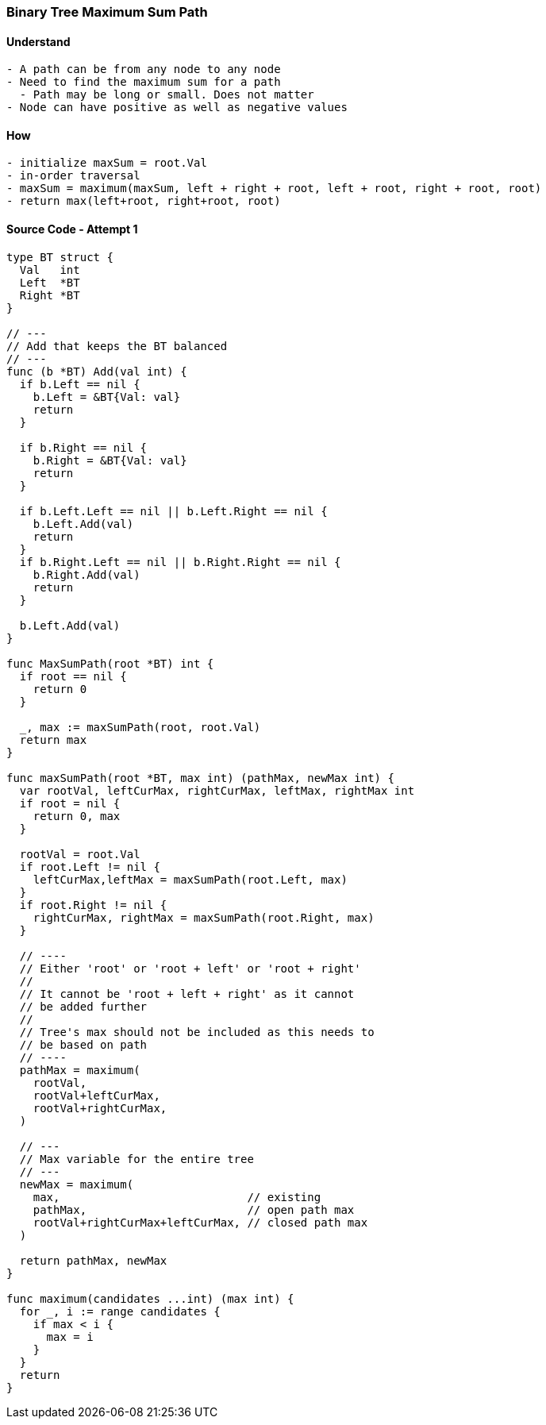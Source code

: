 === Binary Tree Maximum Sum Path

==== Understand
[source, bash]
----
- A path can be from any node to any node
- Need to find the maximum sum for a path
  - Path may be long or small. Does not matter
- Node can have positive as well as negative values
----

==== How
[source, bash]
----
- initialize maxSum = root.Val
- in-order traversal
- maxSum = maximum(maxSum, left + right + root, left + root, right + root, root)
- return max(left+root, right+root, root)
----

==== Source Code - Attempt 1
[source, go]
----
type BT struct {
  Val   int
  Left  *BT
  Right *BT
}

// ---
// Add that keeps the BT balanced
// ---
func (b *BT) Add(val int) {
  if b.Left == nil {
    b.Left = &BT{Val: val}
    return
  }
  
  if b.Right == nil {
    b.Right = &BT{Val: val}
    return
  }
  
  if b.Left.Left == nil || b.Left.Right == nil {
    b.Left.Add(val)
    return
  }
  if b.Right.Left == nil || b.Right.Right == nil {
    b.Right.Add(val)
    return
  }
  
  b.Left.Add(val)
}

func MaxSumPath(root *BT) int {
  if root == nil {
    return 0
  }
  
  _, max := maxSumPath(root, root.Val)
  return max
}

func maxSumPath(root *BT, max int) (pathMax, newMax int) {
  var rootVal, leftCurMax, rightCurMax, leftMax, rightMax int
  if root = nil {
    return 0, max  
  }

  rootVal = root.Val
  if root.Left != nil {
    leftCurMax,leftMax = maxSumPath(root.Left, max)
  }
  if root.Right != nil {
    rightCurMax, rightMax = maxSumPath(root.Right, max)
  }
  
  // ----
  // Either 'root' or 'root + left' or 'root + right'
  //
  // It cannot be 'root + left + right' as it cannot
  // be added further
  //
  // Tree's max should not be included as this needs to
  // be based on path
  // ----
  pathMax = maximum(
    rootVal, 
    rootVal+leftCurMax, 
    rootVal+rightCurMax,
  )
  
  // ---
  // Max variable for the entire tree
  // ---
  newMax = maximum(
    max,                            // existing
    pathMax,                        // open path max
    rootVal+rightCurMax+leftCurMax, // closed path max
  )
  
  return pathMax, newMax
}

func maximum(candidates ...int) (max int) {
  for _, i := range candidates {
    if max < i {
      max = i
    }
  }
  return
}
----
